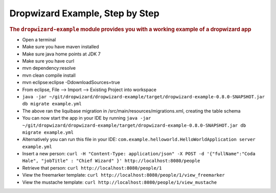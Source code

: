 .. _man-example:

################################
Dropwizard Example, Step by Step
################################

.. highlight:: text

.. rubric:: The ``dropwizard-example`` module provides you with a working example
            of a dropwizard app


* Open a terminal
* Make sure you have maven installed
* Make sure java home points at JDK 7
* Make sure you have curl
* mvn dependency:resolve
* mvn clean compile install
* mvn eclipse:eclipse -DdownloadSources=true
* From eclipse, File --> Import --> Existing Project into workspace
* ``java -jar ~/git/dropwizard/dropwizard-example/target/dropwizard-example-0.8.0-SNAPSHOT.jar db migrate example.yml``
* The above ran the liquibase migration in /src/main/resources/migrations.xml, creating the table schema
* You can now start the app in your IDE by running ``java -jar ~/git/dropwizard/dropwizard-example/target/dropwizard-example-0.8.0-SNAPSHOT.jar db migrate example.yml``
* Alternatively you can run this file in your IDE: ``com.example.helloworld.HelloWorldApplication server example.yml``
* Insert a new person: ``curl -H "Content-Type: application/json" -X POST -d '{"fullName":"Coda Hale", "jobTitle" : "Chief Wizard" }' http://localhost:8080/people``
* Retrieve that person: ``curl http://localhost:8080/people/1``
* View the freemarker template: ``curl http://localhost:8080/people/1/view_freemarker``
* View the mustache template: ``curl http://localhost:8080/people/1/view_mustache``

